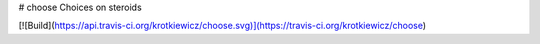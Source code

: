 # choose
Choices on steroids

[![Build](https://api.travis-ci.org/krotkiewicz/choose.svg)](https://travis-ci.org/krotkiewicz/choose)
